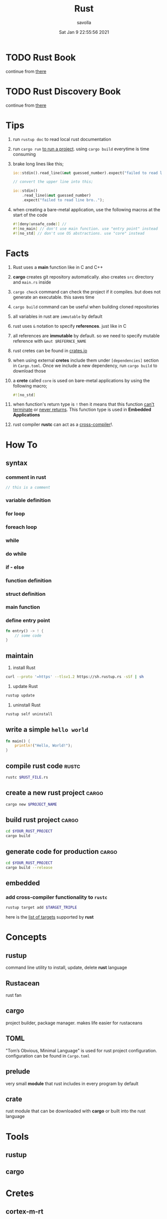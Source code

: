 #+TITLE: Rust
#+STARTUP: overview
#+AUTHOR: savolla
#+EMAIL: savolla@protonmail.com
#+DATE: Sat Jan  9 22:55:56 2021

* TODO Rust Book
continue from [[https://doc.rust-lang.org/book/ch03-01-variables-and-mutability.html][there]]

* TODO Rust Discovery Book
continue from [[https://docs.rust-embedded.org/discovery/05-led-roulette/build-it.html][there]]


* Tips

1. run =rustup doc= to read local rust documentation

2. run =cargo run= _to run a project_. using =cargo build= everytime is time consuming

3. brake long lines like this;
   #+begin_src rust
io::stdin().read_line(&mut guessed_number).expect("failed to read line bro..");

// convert the upper line into this;

io::stdin()
    .read_line(&mut guessed_number)
    .expect("failed to read line bro..");
   #+end_src

4. when creating a bare-metal application, use the following macros at the start of the code
   #+begin_src rust
#![deny(unsafe_code)] //
#![no_main] // don't use main function. use "entry point" instead
#![no_std] // don't use OS abstractions. use "core" instead
   #+end_src

* Facts

1. Rust uses a *main* function like in C and C++

2. *cargo* creates git repository automatically. also creates ~src~ directory and ~main.rs~ inside

3. =cargo check= command can check the project if it compiles. but does not generate an executable. this saves time

4. =cargo build= command can be useful when building cloned repositories

5. all variables in rust are =immutable= by default

6. rust uses =&= notation to specify *references*. just like in C

7. all references are *immutable* by default. so we need to specify mutable reference with =&mut $REFERNCE_NAME=

8. rust cretes can be found in [[https://crates.io/][crates.io]]

9. when using external *cretes* include them under =[dependencies]= section in ~Cargo.toml~. Once we include a new dependency, run =cargo build= to download those

10. a *crete* called =core= is used on bare-metal applications by using the following macro;
    #+begin_src rust
#![no_std]
    #+end_src

11. when function's return type is =!= then it means that this function _can't terminate_ or _never returns_. This function type is used in *Embedded Applications*

12. rust compiler *rustc* can act as a _cross-compiler_!.

* How To
** syntax
*** comment in rust
#+begin_src rust
// this is a comment
#+end_src
*** variable definition
*** for loop
*** foreach loop
*** while
*** do while
*** if - else
*** function definition
*** struct definition
*** main function
*** define entry point

#+begin_src rust
fn entry() -> ! {
    // some code
}
#+end_src

** maintain

1. install Rust
#+begin_src bash :results none
curl --proto '=https' --tlsv1.2 https://sh.rustup.rs -sSf | sh
#+end_src

2. update Rust
#+begin_src sh :results none
rustup update
#+end_src

3. uninstall Rust
#+begin_src sh :results none
rustup self uninstall
#+end_src

** write a simple ~hello world~

#+begin_src rust :results output
fn main() {
    println!("Hello, World!");
}
#+end_src

** compile rust code :rustc:

#+begin_src sh
rustc $RUST_FILE.rs
#+end_src

** create a new rust project :cargo:

#+begin_src sh
cargo new $PROJECT_NAME
#+end_src

** build rust project :cargo:

#+begin_src sh
cd $YOUR_RUST_PROJECT
cargo build
#+end_src

** generate code for production :cargo:

#+begin_src sh
cd $YOUR_RUST_PROJECT
cargo build --release
#+end_src
** embedded
*** add cross-compiler functionality to ~rustc~

#+begin_src sh
rustup target add $TARGET_TRIPLE
#+end_src

here is the [[./rust-platform-support.org][list of targets]] supported by *rust*


* Concepts
** rustup
command line utility to install, update, delete *rust* language
** Rustacean
rust fan
** cargo
project builder, package manager. makes life easier for rustaceans
** TOML
"Tom’s Obvious, Minimal Language" is used for rust project configuration. configuration can be found in ~Cargo.toml~
** prelude

very small *module* that rust includes in every program by default

** crate

rust module that can be downloaded with *cargo* or built into the rust language

* Tools
** rustup
** cargo

* Cretes
** cortex-m-rt

"Cortex-M Runtime". Startup code and minimal runtime for Cortex-M microcontrollers. Used in ARM Cortex-M$N$ based MCU applications

* Tutorials
